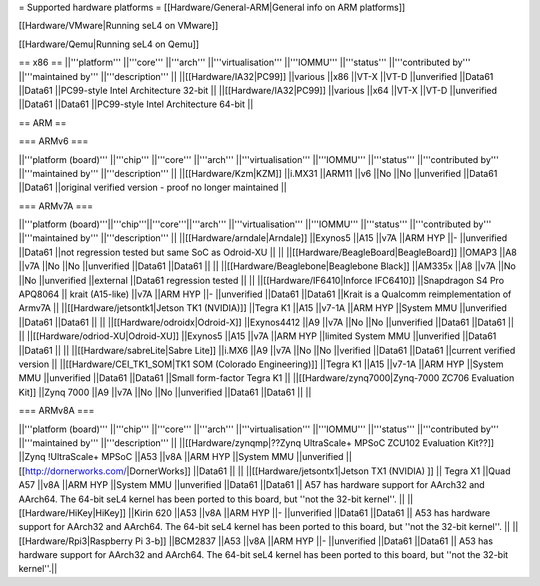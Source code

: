 = Supported hardware platforms  =
[[Hardware/General-ARM|General info on ARM platforms]]

[[Hardware/VMware|Running seL4 on VMware]]

[[Hardware/Qemu|Running seL4 on Qemu]]

== x86 ==
||'''platform''' ||'''core''' ||'''arch''' ||'''virtualisation''' ||'''IOMMU''' ||'''status''' ||'''contributed by''' ||'''maintained by''' ||'''description''' ||
||[[Hardware/IA32|PC99]] ||various ||x86 ||VT-X ||VT-D ||unverified ||Data61 ||Data61 ||PC99-style Intel Architecture 32-bit ||
||[[Hardware/IA32|PC99]] ||various ||x64 ||VT-X ||VT-D ||unverified ||Data61 ||Data61 ||PC99-style Intel Architecture 64-bit ||


== ARM ==

=== ARMv6 ===

||'''platform (board)''' ||'''chip''' ||'''core''' ||'''arch''' ||'''virtualisation''' ||'''IOMMU''' ||'''status''' ||'''contributed by''' ||'''maintained by''' ||'''description''' ||
||[[Hardware/Kzm|KZM]] ||i.MX31 ||ARM11 ||v6 ||No ||No ||unverified ||Data61 ||Data61 ||original verified version - proof no longer maintained ||


=== ARMv7A ===

||'''platform (board)'''||'''chip'''||'''core'''||'''arch''' ||'''virtualisation''' ||'''IOMMU''' ||'''status''' ||'''contributed by''' ||'''maintained by''' ||'''description''' ||
||[[Hardware/arndale|Arndale]] ||Exynos5 ||A15 ||v7A ||ARM HYP ||- ||unverified ||Data61 ||not regression tested but same SoC as Odroid-XU || ||
||[[Hardware/BeagleBoard|BeagleBoard]] ||OMAP3 ||A8 ||v7A ||No ||No ||unverified ||Data61 ||Data61 || ||
||[[Hardware/Beaglebone|Beaglebone Black]] ||AM335x ||A8 ||v7A ||No ||No ||unverified ||external ||Data61 regression tested || ||
||[[Hardware/IF6410|Inforce IFC6410]] ||Snapdragon S4 Pro APQ8064 || krait (A15-like) ||v7A ||ARM HYP ||- ||unverified ||Data61 ||Data61 ||Krait is a Qualcomm reimplementation of Armv7A ||
||[[Hardware/jetsontk1|Jetson TK1 (NVIDIA)]] ||Tegra K1 ||A15 ||v7-1A ||ARM HYP ||System MMU ||unverified ||Data61 ||Data61 || ||
||[[Hardware/odroidx|Odroid-X]] ||Exynos4412 ||A9 ||v7A ||No ||No ||unverified ||Data61 ||Data61 || ||
||[[Hardware/odriod-XU|Odroid-XU]] ||Exynos5 ||A15 ||v7A ||ARM HYP ||limited System MMU ||unverified ||Data61 ||Data61 || ||
||[[Hardware/sabreLite|Sabre Lite]] ||i.MX6 ||A9 ||v7A ||No ||No ||verified ||Data61 ||Data61 ||current verified version ||
||[[Hardware/CEI_TK1_SOM|TK1 SOM (Colorado Engineering)]] ||Tegra K1 ||A15 ||v7-1A ||ARM HYP ||System MMU ||unverified ||Data61 ||Data61 ||Small form-factor Tegra K1 ||
||[[Hardware/zynq7000|Zynq-7000 ZC706 Evaluation Kit]] ||Zynq 7000 ||A9 ||v7A ||No ||No ||unverified ||Data61 ||Data61 || ||


=== ARMv8A ===

||'''platform (board)''' ||'''chip''' ||'''core''' ||'''arch''' ||'''virtualisation''' ||'''IOMMU''' ||'''status''' ||'''contributed by''' ||'''maintained by''' ||'''description''' ||
||[[Hardware/zynqmp|??Zynq UltraScale+ MPSoC ZCU102 Evaluation Kit??]] ||Zynq !UltraScale+ MPSoC ||A53 ||v8A ||ARM HYP ||System MMU ||unverified ||[[http://dornerworks.com/|DornerWorks]] ||Data61 || ||
||[[Hardware/jetsontx1|Jetson TX1 (NVIDIA) ]] || Tegra X1 ||Quad A57 ||v8A  ||ARM HYP ||System MMU ||unverified ||Data61 ||Data61 || A57 has hardware support for AArch32 and AArch64. The 64-bit seL4 kernel has been ported to this board, but ''not the 32-bit kernel''. ||
||[[Hardware/HiKey|HiKey]] ||Kirin 620 ||A53 ||v8A ||ARM HYP ||- ||unverified ||Data61 ||Data61 || A53 has hardware support for AArch32 and AArch64. The 64-bit seL4 kernel has been ported to this board, but ''not the 32-bit kernel''. ||
||[[Hardware/Rpi3|Raspberry Pi 3-b]] ||BCM2837 ||A53 ||v8A ||ARM HYP ||- ||unverified ||Data61 ||Data61 || A53 has hardware support for AArch32 and AArch64. The 64-bit seL4 kernel has been ported to this board, but ''not the 32-bit kernel''.||
